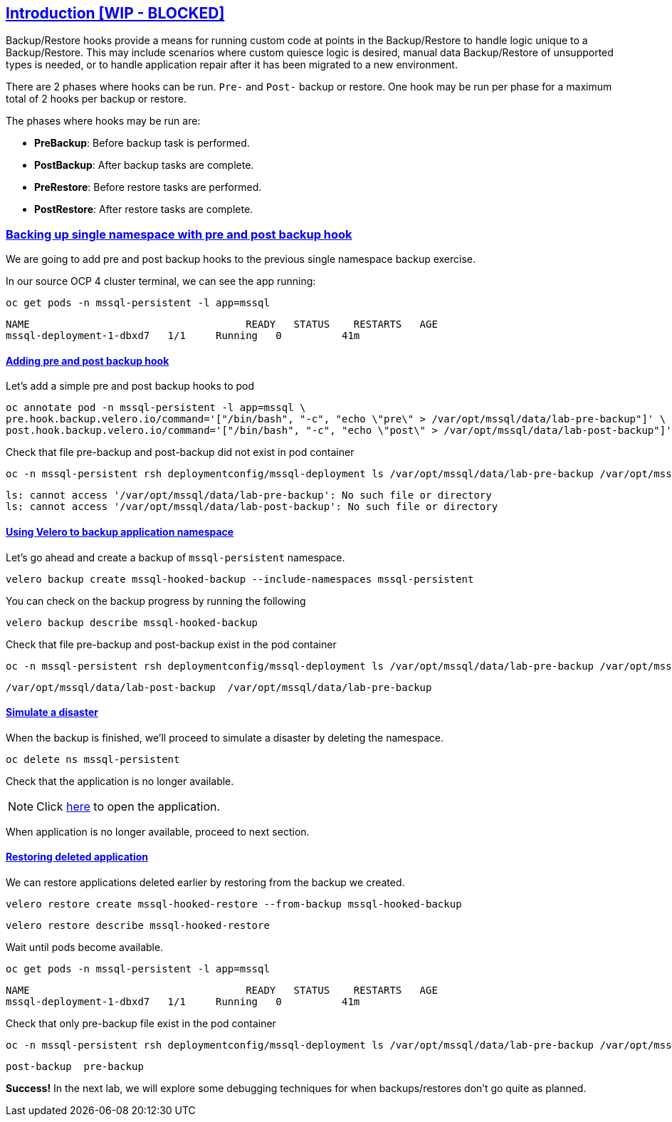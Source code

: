 :sectlinks:
:markup-in-source: verbatim,attributes,quotes
:OCP4_PASSWORD: %ocp4_password%
:CLUSTER_ADMIN_USER: %cluster_admin_user%
:APPS_URL: %apps_url%
:API_URL: %api_url%

== Introduction [WIP - BLOCKED]

Backup/Restore hooks provide a means for running custom code at points in the Backup/Restore to handle logic unique to a Backup/Restore.
This may include scenarios where custom quiesce logic is desired, manual data Backup/Restore of unsupported types is needed, or to handle application repair after it has been migrated to a new environment.

There are 2 phases where hooks can be run. `Pre-` and `Post-` backup or restore.
One hook may be run per phase for a maximum total of 2 hooks per backup or restore.

The phases where hooks may be run are:

 * *PreBackup*: Before backup task is performed.
 * *PostBackup*: After backup tasks are complete.
 * *PreRestore*: Before restore tasks are performed.
 * *PostRestore*: After restore tasks are complete.

=== Backing up single namespace with pre and post backup hook

We are going to add pre and post backup hooks to the previous single namespace backup exercise.

In our source OCP 4 cluster terminal, we can see the app running:

[source,bash,role=execute]
----
oc get pods -n mssql-persistent -l app=mssql
----

[source,subs="{markup-in-source}"]
--------------------------------------------------------------------------------
NAME                                    READY   STATUS    RESTARTS   AGE
mssql-deployment-1-dbxd7   1/1     Running   0          41m
--------------------------------------------------------------------------------
==== Adding pre and post backup hook

Let's add a simple pre and post backup hooks to pod
[source,bash,role=execute]
----
oc annotate pod -n mssql-persistent -l app=mssql \
pre.hook.backup.velero.io/command='["/bin/bash", "-c", "echo \"pre\" > /var/opt/mssql/data/lab-pre-backup"]' \
post.hook.backup.velero.io/command='["/bin/bash", "-c", "echo \"post\" > /var/opt/mssql/data/lab-post-backup"]'
----

Check that file pre-backup and post-backup did not exist in pod container
[source,bash,role=execute]
----
oc -n mssql-persistent rsh deploymentconfig/mssql-deployment ls /var/opt/mssql/data/lab-pre-backup /var/opt/mssql/data/lab-post-backup
----

[source,subs="{markup-in-source}"]
--------------------------------------------------------------------------------
ls: cannot access '/var/opt/mssql/data/lab-pre-backup': No such file or directory
ls: cannot access '/var/opt/mssql/data/lab-post-backup': No such file or directory
--------------------------------------------------------------------------------


==== Using Velero to backup application namespace

Let’s go ahead and create a backup of `mssql-persistent` namespace.
[source,bash,role=execute-2]
----
velero backup create mssql-hooked-backup --include-namespaces mssql-persistent
----

You can check on the backup progress by running the following
[source,bash,role=execute]
----
velero backup describe mssql-hooked-backup
----

Check that file pre-backup and post-backup exist in the pod container
[source,bash,role=execute]
----
oc -n mssql-persistent rsh deploymentconfig/mssql-deployment ls /var/opt/mssql/data/lab-pre-backup /var/opt/mssql/data/lab-post-backup
----

[source,subs="{markup-in-source}"]
--------------------------------------------------------------------------------
/var/opt/mssql/data/lab-post-backup  /var/opt/mssql/data/lab-pre-backup
--------------------------------------------------------------------------------
==== Simulate a disaster
When the backup is finished, we'll proceed to simulate a disaster by deleting the namespace.
[source,bash,role=execute]
----
oc delete ns mssql-persistent
----

Check that the application is no longer available.

NOTE: Click http://mssql-app-route-mssql-persistent.{APPS_URL}[here] to open the application.

When application is no longer available, proceed to next section.

==== Restoring deleted application
We can restore applications deleted earlier by restoring from the backup we created.
[source,bash,role=execute]
----
velero restore create mssql-hooked-restore --from-backup mssql-hooked-backup
----

[source,bash,role=execute]
----
velero restore describe mssql-hooked-restore
----

Wait until pods become available.
[source,bash,role=execute]
----
oc get pods -n mssql-persistent -l app=mssql
----

[source,subs="{markup-in-source}"]
--------------------------------------------------------------------------------
NAME                                    READY   STATUS    RESTARTS   AGE
mssql-deployment-1-dbxd7   1/1     Running   0          41m
--------------------------------------------------------------------------------

Check that only pre-backup file exist in the pod container
[source,bash,role=execute]
----
oc -n mssql-persistent rsh deploymentconfig/mssql-deployment ls /var/opt/mssql/data/lab-pre-backup /var/opt/mssql/data/lab-post-backup
----

[source,subs="{markup-in-source}"]
--------------------------------------------------------------------------------
post-backup  pre-backup
--------------------------------------------------------------------------------



*Success!*  
In the next lab, we will explore some debugging techniques for when backups/restores don't go quite as planned.
